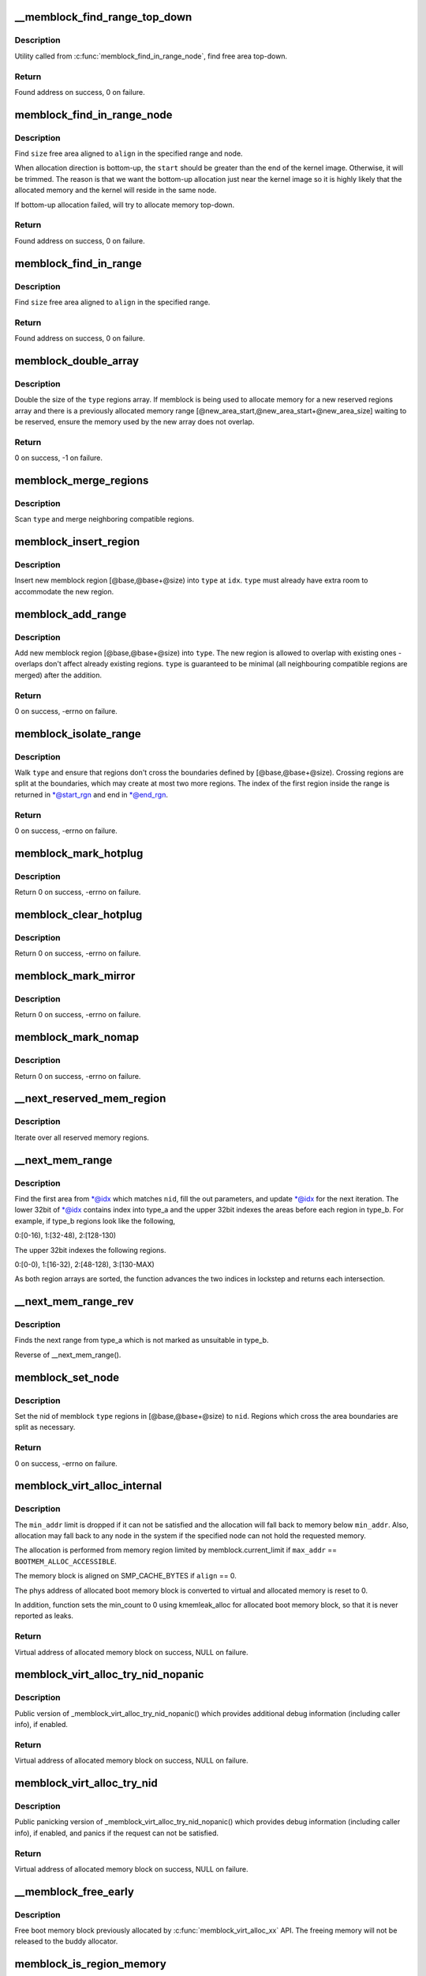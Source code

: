 .. -*- coding: utf-8; mode: rst -*-
.. src-file: mm/memblock.c

.. _`__memblock_find_range_top_down`:

__memblock_find_range_top_down
==============================

.. c:function:: phys_addr_t __init_memblock __memblock_find_range_top_down(phys_addr_t start, phys_addr_t end, phys_addr_t size, phys_addr_t align, int nid, ulong flags)

    find free area utility, in top-down

    :param phys_addr_t start:
        start of candidate range

    :param phys_addr_t end:
        end of candidate range, can be \ ``MEMBLOCK_ALLOC_``\ {ANYWHERE\|ACCESSIBLE}

    :param phys_addr_t size:
        size of free area to find

    :param phys_addr_t align:
        alignment of free area to find

    :param int nid:
        nid of the free area to find, \ ``NUMA_NO_NODE``\  for any node

    :param ulong flags:
        pick from blocks based on memory attributes

.. _`__memblock_find_range_top_down.description`:

Description
-----------

Utility called from \ :c:func:`memblock_find_in_range_node`\ , find free area top-down.

.. _`__memblock_find_range_top_down.return`:

Return
------

Found address on success, 0 on failure.

.. _`memblock_find_in_range_node`:

memblock_find_in_range_node
===========================

.. c:function:: phys_addr_t __init_memblock memblock_find_in_range_node(phys_addr_t size, phys_addr_t align, phys_addr_t start, phys_addr_t end, int nid, ulong flags)

    find free area in given range and node

    :param phys_addr_t size:
        size of free area to find

    :param phys_addr_t align:
        alignment of free area to find

    :param phys_addr_t start:
        start of candidate range

    :param phys_addr_t end:
        end of candidate range, can be \ ``MEMBLOCK_ALLOC_``\ {ANYWHERE\|ACCESSIBLE}

    :param int nid:
        nid of the free area to find, \ ``NUMA_NO_NODE``\  for any node

    :param ulong flags:
        pick from blocks based on memory attributes

.. _`memblock_find_in_range_node.description`:

Description
-----------

Find \ ``size``\  free area aligned to \ ``align``\  in the specified range and node.

When allocation direction is bottom-up, the \ ``start``\  should be greater
than the end of the kernel image. Otherwise, it will be trimmed. The
reason is that we want the bottom-up allocation just near the kernel
image so it is highly likely that the allocated memory and the kernel
will reside in the same node.

If bottom-up allocation failed, will try to allocate memory top-down.

.. _`memblock_find_in_range_node.return`:

Return
------

Found address on success, 0 on failure.

.. _`memblock_find_in_range`:

memblock_find_in_range
======================

.. c:function:: phys_addr_t __init_memblock memblock_find_in_range(phys_addr_t start, phys_addr_t end, phys_addr_t size, phys_addr_t align)

    find free area in given range

    :param phys_addr_t start:
        start of candidate range

    :param phys_addr_t end:
        end of candidate range, can be \ ``MEMBLOCK_ALLOC_``\ {ANYWHERE\|ACCESSIBLE}

    :param phys_addr_t size:
        size of free area to find

    :param phys_addr_t align:
        alignment of free area to find

.. _`memblock_find_in_range.description`:

Description
-----------

Find \ ``size``\  free area aligned to \ ``align``\  in the specified range.

.. _`memblock_find_in_range.return`:

Return
------

Found address on success, 0 on failure.

.. _`memblock_double_array`:

memblock_double_array
=====================

.. c:function:: int __init_memblock memblock_double_array(struct memblock_type *type, phys_addr_t new_area_start, phys_addr_t new_area_size)

    double the size of the memblock regions array

    :param struct memblock_type \*type:
        memblock type of the regions array being doubled

    :param phys_addr_t new_area_start:
        starting address of memory range to avoid overlap with

    :param phys_addr_t new_area_size:
        size of memory range to avoid overlap with

.. _`memblock_double_array.description`:

Description
-----------

Double the size of the \ ``type``\  regions array. If memblock is being used to
allocate memory for a new reserved regions array and there is a previously
allocated memory range [@new_area_start,@new_area_start+@new_area_size]
waiting to be reserved, ensure the memory used by the new array does
not overlap.

.. _`memblock_double_array.return`:

Return
------

0 on success, -1 on failure.

.. _`memblock_merge_regions`:

memblock_merge_regions
======================

.. c:function:: void __init_memblock memblock_merge_regions(struct memblock_type *type)

    merge neighboring compatible regions

    :param struct memblock_type \*type:
        memblock type to scan

.. _`memblock_merge_regions.description`:

Description
-----------

Scan \ ``type``\  and merge neighboring compatible regions.

.. _`memblock_insert_region`:

memblock_insert_region
======================

.. c:function:: void __init_memblock memblock_insert_region(struct memblock_type *type, int idx, phys_addr_t base, phys_addr_t size, int nid, unsigned long flags)

    insert new memblock region

    :param struct memblock_type \*type:
        memblock type to insert into

    :param int idx:
        index for the insertion point

    :param phys_addr_t base:
        base address of the new region

    :param phys_addr_t size:
        size of the new region

    :param int nid:
        node id of the new region

    :param unsigned long flags:
        flags of the new region

.. _`memblock_insert_region.description`:

Description
-----------

Insert new memblock region [@base,@base+@size) into \ ``type``\  at \ ``idx``\ .
\ ``type``\  must already have extra room to accommodate the new region.

.. _`memblock_add_range`:

memblock_add_range
==================

.. c:function:: int __init_memblock memblock_add_range(struct memblock_type *type, phys_addr_t base, phys_addr_t size, int nid, unsigned long flags)

    add new memblock region

    :param struct memblock_type \*type:
        memblock type to add new region into

    :param phys_addr_t base:
        base address of the new region

    :param phys_addr_t size:
        size of the new region

    :param int nid:
        nid of the new region

    :param unsigned long flags:
        flags of the new region

.. _`memblock_add_range.description`:

Description
-----------

Add new memblock region [@base,@base+@size) into \ ``type``\ .  The new region
is allowed to overlap with existing ones - overlaps don't affect already
existing regions.  \ ``type``\  is guaranteed to be minimal (all neighbouring
compatible regions are merged) after the addition.

.. _`memblock_add_range.return`:

Return
------

0 on success, -errno on failure.

.. _`memblock_isolate_range`:

memblock_isolate_range
======================

.. c:function:: int __init_memblock memblock_isolate_range(struct memblock_type *type, phys_addr_t base, phys_addr_t size, int *start_rgn, int *end_rgn)

    isolate given range into disjoint memblocks

    :param struct memblock_type \*type:
        memblock type to isolate range for

    :param phys_addr_t base:
        base of range to isolate

    :param phys_addr_t size:
        size of range to isolate

    :param int \*start_rgn:
        out parameter for the start of isolated region

    :param int \*end_rgn:
        out parameter for the end of isolated region

.. _`memblock_isolate_range.description`:

Description
-----------

Walk \ ``type``\  and ensure that regions don't cross the boundaries defined by
[@base,@base+@size).  Crossing regions are split at the boundaries,
which may create at most two more regions.  The index of the first
region inside the range is returned in \*@start_rgn and end in \*@end_rgn.

.. _`memblock_isolate_range.return`:

Return
------

0 on success, -errno on failure.

.. _`memblock_mark_hotplug`:

memblock_mark_hotplug
=====================

.. c:function:: int __init_memblock memblock_mark_hotplug(phys_addr_t base, phys_addr_t size)

    Mark hotpluggable memory with flag MEMBLOCK_HOTPLUG.

    :param phys_addr_t base:
        the base phys addr of the region

    :param phys_addr_t size:
        the size of the region

.. _`memblock_mark_hotplug.description`:

Description
-----------

Return 0 on success, -errno on failure.

.. _`memblock_clear_hotplug`:

memblock_clear_hotplug
======================

.. c:function:: int __init_memblock memblock_clear_hotplug(phys_addr_t base, phys_addr_t size)

    Clear flag MEMBLOCK_HOTPLUG for a specified region.

    :param phys_addr_t base:
        the base phys addr of the region

    :param phys_addr_t size:
        the size of the region

.. _`memblock_clear_hotplug.description`:

Description
-----------

Return 0 on success, -errno on failure.

.. _`memblock_mark_mirror`:

memblock_mark_mirror
====================

.. c:function:: int __init_memblock memblock_mark_mirror(phys_addr_t base, phys_addr_t size)

    Mark mirrored memory with flag MEMBLOCK_MIRROR.

    :param phys_addr_t base:
        the base phys addr of the region

    :param phys_addr_t size:
        the size of the region

.. _`memblock_mark_mirror.description`:

Description
-----------

Return 0 on success, -errno on failure.

.. _`memblock_mark_nomap`:

memblock_mark_nomap
===================

.. c:function:: int __init_memblock memblock_mark_nomap(phys_addr_t base, phys_addr_t size)

    Mark a memory region with flag MEMBLOCK_NOMAP.

    :param phys_addr_t base:
        the base phys addr of the region

    :param phys_addr_t size:
        the size of the region

.. _`memblock_mark_nomap.description`:

Description
-----------

Return 0 on success, -errno on failure.

.. _`__next_reserved_mem_region`:

__next_reserved_mem_region
==========================

.. c:function:: void __init_memblock __next_reserved_mem_region(u64 *idx, phys_addr_t *out_start, phys_addr_t *out_end)

    next function for \ :c:func:`for_each_reserved_region`\ 

    :param u64 \*idx:
        pointer to u64 loop variable

    :param phys_addr_t \*out_start:
        ptr to phys_addr_t for start address of the region, can be \ ``NULL``\ 

    :param phys_addr_t \*out_end:
        ptr to phys_addr_t for end address of the region, can be \ ``NULL``\ 

.. _`__next_reserved_mem_region.description`:

Description
-----------

Iterate over all reserved memory regions.

.. _`__next_mem_range`:

__next_mem_range
================

.. c:function:: void __init_memblock __next_mem_range(u64 *idx, int nid, ulong flags, struct memblock_type *type_a, struct memblock_type *type_b, phys_addr_t *out_start, phys_addr_t *out_end, int *out_nid)

    next function for \ :c:func:`for_each_free_mem_range`\  etc.

    :param u64 \*idx:
        pointer to u64 loop variable

    :param int nid:
        node selector, \ ``NUMA_NO_NODE``\  for all nodes

    :param ulong flags:
        pick from blocks based on memory attributes

    :param struct memblock_type \*type_a:
        pointer to memblock_type from where the range is taken

    :param struct memblock_type \*type_b:
        pointer to memblock_type which excludes memory from being taken

    :param phys_addr_t \*out_start:
        ptr to phys_addr_t for start address of the range, can be \ ``NULL``\ 

    :param phys_addr_t \*out_end:
        ptr to phys_addr_t for end address of the range, can be \ ``NULL``\ 

    :param int \*out_nid:
        ptr to int for nid of the range, can be \ ``NULL``\ 

.. _`__next_mem_range.description`:

Description
-----------

Find the first area from \*@idx which matches \ ``nid``\ , fill the out
parameters, and update \*@idx for the next iteration.  The lower 32bit of
\*@idx contains index into type_a and the upper 32bit indexes the
areas before each region in type_b.  For example, if type_b regions
look like the following,

0:[0-16), 1:[32-48), 2:[128-130)

The upper 32bit indexes the following regions.

0:[0-0), 1:[16-32), 2:[48-128), 3:[130-MAX)

As both region arrays are sorted, the function advances the two indices
in lockstep and returns each intersection.

.. _`__next_mem_range_rev`:

__next_mem_range_rev
====================

.. c:function:: void __init_memblock __next_mem_range_rev(u64 *idx, int nid, ulong flags, struct memblock_type *type_a, struct memblock_type *type_b, phys_addr_t *out_start, phys_addr_t *out_end, int *out_nid)

    generic next function for for_each\_\*\_range_rev()

    :param u64 \*idx:
        pointer to u64 loop variable

    :param int nid:
        node selector, \ ``NUMA_NO_NODE``\  for all nodes

    :param ulong flags:
        pick from blocks based on memory attributes

    :param struct memblock_type \*type_a:
        pointer to memblock_type from where the range is taken

    :param struct memblock_type \*type_b:
        pointer to memblock_type which excludes memory from being taken

    :param phys_addr_t \*out_start:
        ptr to phys_addr_t for start address of the range, can be \ ``NULL``\ 

    :param phys_addr_t \*out_end:
        ptr to phys_addr_t for end address of the range, can be \ ``NULL``\ 

    :param int \*out_nid:
        ptr to int for nid of the range, can be \ ``NULL``\ 

.. _`__next_mem_range_rev.description`:

Description
-----------

Finds the next range from type_a which is not marked as unsuitable
in type_b.

Reverse of \__next_mem_range().

.. _`memblock_set_node`:

memblock_set_node
=================

.. c:function:: int __init_memblock memblock_set_node(phys_addr_t base, phys_addr_t size, struct memblock_type *type, int nid)

    set node ID on memblock regions

    :param phys_addr_t base:
        base of area to set node ID for

    :param phys_addr_t size:
        size of area to set node ID for

    :param struct memblock_type \*type:
        memblock type to set node ID for

    :param int nid:
        node ID to set

.. _`memblock_set_node.description`:

Description
-----------

Set the nid of memblock \ ``type``\  regions in [@base,@base+@size) to \ ``nid``\ .
Regions which cross the area boundaries are split as necessary.

.. _`memblock_set_node.return`:

Return
------

0 on success, -errno on failure.

.. _`memblock_virt_alloc_internal`:

memblock_virt_alloc_internal
============================

.. c:function:: void *memblock_virt_alloc_internal(phys_addr_t size, phys_addr_t align, phys_addr_t min_addr, phys_addr_t max_addr, int nid)

    allocate boot memory block

    :param phys_addr_t size:
        size of memory block to be allocated in bytes

    :param phys_addr_t align:
        alignment of the region and block's size

    :param phys_addr_t min_addr:
        the lower bound of the memory region to allocate (phys address)

    :param phys_addr_t max_addr:
        the upper bound of the memory region to allocate (phys address)

    :param int nid:
        nid of the free area to find, \ ``NUMA_NO_NODE``\  for any node

.. _`memblock_virt_alloc_internal.description`:

Description
-----------

The \ ``min_addr``\  limit is dropped if it can not be satisfied and the allocation
will fall back to memory below \ ``min_addr``\ . Also, allocation may fall back
to any node in the system if the specified node can not
hold the requested memory.

The allocation is performed from memory region limited by
memblock.current_limit if \ ``max_addr``\  == \ ``BOOTMEM_ALLOC_ACCESSIBLE``\ .

The memory block is aligned on SMP_CACHE_BYTES if \ ``align``\  == 0.

The phys address of allocated boot memory block is converted to virtual and
allocated memory is reset to 0.

In addition, function sets the min_count to 0 using kmemleak_alloc for
allocated boot memory block, so that it is never reported as leaks.

.. _`memblock_virt_alloc_internal.return`:

Return
------

Virtual address of allocated memory block on success, NULL on failure.

.. _`memblock_virt_alloc_try_nid_nopanic`:

memblock_virt_alloc_try_nid_nopanic
===================================

.. c:function:: void *memblock_virt_alloc_try_nid_nopanic(phys_addr_t size, phys_addr_t align, phys_addr_t min_addr, phys_addr_t max_addr, int nid)

    allocate boot memory block

    :param phys_addr_t size:
        size of memory block to be allocated in bytes

    :param phys_addr_t align:
        alignment of the region and block's size

    :param phys_addr_t min_addr:
        the lower bound of the memory region from where the allocation
        is preferred (phys address)

    :param phys_addr_t max_addr:
        the upper bound of the memory region from where the allocation
        is preferred (phys address), or \ ``BOOTMEM_ALLOC_ACCESSIBLE``\  to
        allocate only from memory limited by memblock.current_limit value

    :param int nid:
        nid of the free area to find, \ ``NUMA_NO_NODE``\  for any node

.. _`memblock_virt_alloc_try_nid_nopanic.description`:

Description
-----------

Public version of \_memblock_virt_alloc_try_nid_nopanic() which provides
additional debug information (including caller info), if enabled.

.. _`memblock_virt_alloc_try_nid_nopanic.return`:

Return
------

Virtual address of allocated memory block on success, NULL on failure.

.. _`memblock_virt_alloc_try_nid`:

memblock_virt_alloc_try_nid
===========================

.. c:function:: void *memblock_virt_alloc_try_nid(phys_addr_t size, phys_addr_t align, phys_addr_t min_addr, phys_addr_t max_addr, int nid)

    allocate boot memory block with panicking

    :param phys_addr_t size:
        size of memory block to be allocated in bytes

    :param phys_addr_t align:
        alignment of the region and block's size

    :param phys_addr_t min_addr:
        the lower bound of the memory region from where the allocation
        is preferred (phys address)

    :param phys_addr_t max_addr:
        the upper bound of the memory region from where the allocation
        is preferred (phys address), or \ ``BOOTMEM_ALLOC_ACCESSIBLE``\  to
        allocate only from memory limited by memblock.current_limit value

    :param int nid:
        nid of the free area to find, \ ``NUMA_NO_NODE``\  for any node

.. _`memblock_virt_alloc_try_nid.description`:

Description
-----------

Public panicking version of \_memblock_virt_alloc_try_nid_nopanic()
which provides debug information (including caller info), if enabled,
and panics if the request can not be satisfied.

.. _`memblock_virt_alloc_try_nid.return`:

Return
------

Virtual address of allocated memory block on success, NULL on failure.

.. _`__memblock_free_early`:

__memblock_free_early
=====================

.. c:function:: void __memblock_free_early(phys_addr_t base, phys_addr_t size)

    free boot memory block

    :param phys_addr_t base:
        phys starting address of the  boot memory block

    :param phys_addr_t size:
        size of the boot memory block in bytes

.. _`__memblock_free_early.description`:

Description
-----------

Free boot memory block previously allocated by \ :c:func:`memblock_virt_alloc_xx`\  API.
The freeing memory will not be released to the buddy allocator.

.. _`memblock_is_region_memory`:

memblock_is_region_memory
=========================

.. c:function:: int __init_memblock memblock_is_region_memory(phys_addr_t base, phys_addr_t size)

    check if a region is a subset of memory

    :param phys_addr_t base:
        base of region to check

    :param phys_addr_t size:
        size of region to check

.. _`memblock_is_region_memory.description`:

Description
-----------

Check if the region [@base, \ ``base``\ +@size) is a subset of a memory block.

.. _`memblock_is_region_memory.return`:

Return
------

0 if false, non-zero if true

.. _`memblock_is_region_reserved`:

memblock_is_region_reserved
===========================

.. c:function:: bool __init_memblock memblock_is_region_reserved(phys_addr_t base, phys_addr_t size)

    check if a region intersects reserved memory

    :param phys_addr_t base:
        base of region to check

    :param phys_addr_t size:
        size of region to check

.. _`memblock_is_region_reserved.description`:

Description
-----------

Check if the region [@base, \ ``base``\ +@size) intersects a reserved memory block.

.. _`memblock_is_region_reserved.return`:

Return
------

True if they intersect, false if not.

.. This file was automatic generated / don't edit.

